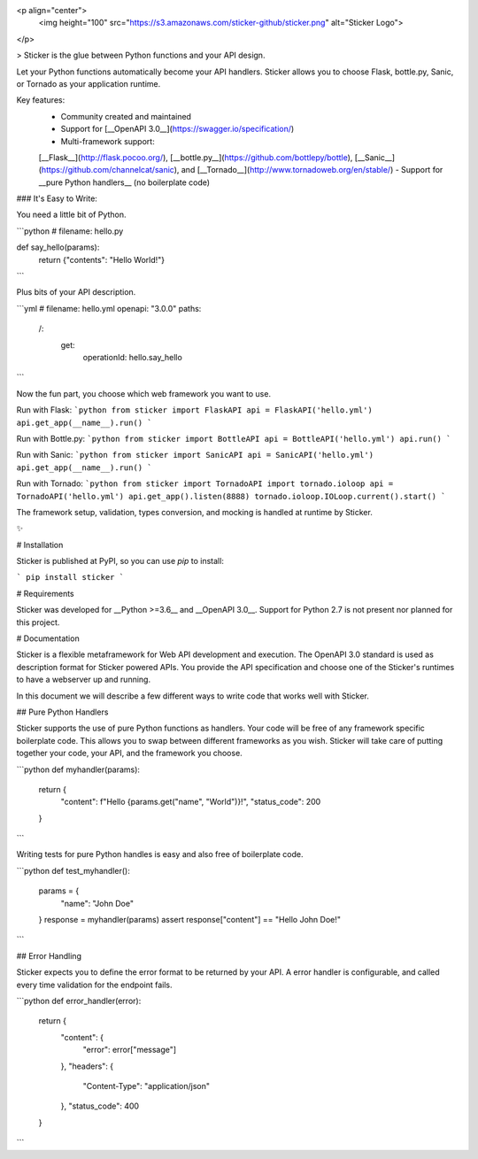 
<p align="center">
  <img height="100" src="https://s3.amazonaws.com/sticker-github/sticker.png" alt="Sticker Logo">
</p>

> Sticker is the glue between Python functions and your API design.

Let your Python functions automatically become your API handlers. Sticker allows you to choose Flask, bottle.py,
Sanic, or Tornado as your application runtime.

Key features:
 - Community created and maintained
 - Support for [__OpenAPI 3.0__](https://swagger.io/specification/)
 - Multi-framework support:
 [__Flask__](http://flask.pocoo.org/),
 [__bottle.py__](https://github.com/bottlepy/bottle),
 [__Sanic__](https://github.com/channelcat/sanic),
 and
 [__Tornado__](http://www.tornadoweb.org/en/stable/)
 - Support for __pure Python handlers__ (no boilerplate code)

### It's Easy to Write:

You need a little bit of Python.

```python
# filename: hello.py

def say_hello(params):
    return {"contents": "Hello World!"}
```

Plus bits of your API description.

```yml
# filename: hello.yml
openapi: "3.0.0"
paths:
  /:
    get:
      operationId: hello.say_hello
```

Now the fun part, you choose which web framework you want to use.

Run with Flask:
```python
from sticker import FlaskAPI
api = FlaskAPI('hello.yml')
api.get_app(__name__).run()
```

Run with Bottle.py:
```python
from sticker import BottleAPI
api = BottleAPI('hello.yml')
api.run()
```

Run with Sanic:
```python
from sticker import SanicAPI
api = SanicAPI('hello.yml')
api.get_app(__name__).run()
```

Run with Tornado:
```python
from sticker import TornadoAPI
import tornado.ioloop
api = TornadoAPI('hello.yml')
api.get_app().listen(8888)
tornado.ioloop.IOLoop.current().start()
```

The framework setup, validation, types conversion, and mocking is handled at runtime by Sticker.

✨

# Installation

Sticker is published at PyPI, so you can use `pip` to install:

```
pip install sticker
```

# Requirements

Sticker was developed for __Python >=3.6__ and __OpenAPI 3.0__. Support for Python 2.7 is not present nor planned for this project.

# Documentation

Sticker is a flexible metaframework for Web API development and execution. The OpenAPI 3.0 standard is used as
description format for Sticker powered APIs. You provide the API specification and choose one of the
Sticker's runtimes to have a webserver up and running.

In this document we will describe a few different ways to write code that works well with Sticker.

## Pure Python Handlers

Sticker supports the use of pure Python functions as handlers. Your code will be free of any framework
specific boilerplate code. This allows you to swap between different frameworks as you wish. Sticker will
take care of putting together your code, your API, and the framework you choose.

```python
def myhandler(params):
    return {
        "content": f"Hello {params.get("name", "World")}!",
        "status_code": 200
    }
```

Writing tests for pure Python handles is easy and also
free of boilerplate code.

```python
def test_myhandler():
    params = {
        "name": "John Doe"
    }
    response = myhandler(params)
    assert response["content"] == "Hello John Doe!"
```

## Error Handling

Sticker expects you to define the error format to be returned by your API. A error handler is configurable,
and called every time validation for the endpoint fails.

```python
def error_handler(error):
    return {
        "content": {
            "error": error["message"]
        },
        "headers": {
            "Content-Type": "application/json"
        },
        "status_code": 400
    }
```


